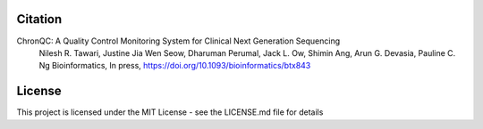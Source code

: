 Citation
========

ChronQC: A Quality Control Monitoring System for Clinical Next Generation Sequencing
 Nilesh R. Tawari, Justine Jia Wen Seow, Dharuman Perumal, Jack L. Ow, Shimin Ang, Arun G. Devasia, Pauline C. Ng
 Bioinformatics, In press, https://doi.org/10.1093/bioinformatics/btx843

License
=======

This project is licensed under the MIT License - see the LICENSE.md file for details


